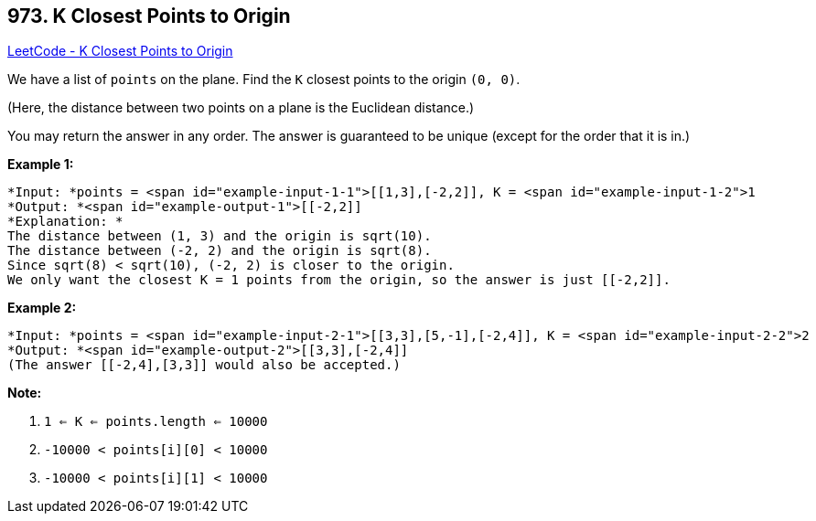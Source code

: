 == 973. K Closest Points to Origin

https://leetcode.com/problems/k-closest-points-to-origin/[LeetCode - K Closest Points to Origin]

We have a list of `points` on the plane.  Find the `K` closest points to the origin `(0, 0)`.

(Here, the distance between two points on a plane is the Euclidean distance.)

You may return the answer in any order.  The answer is guaranteed to be unique (except for the order that it is in.)

 


*Example 1:*

[subs="verbatim,quotes"]
----
*Input: *points = <span id="example-input-1-1">[[1,3],[-2,2]], K = <span id="example-input-1-2">1
*Output: *<span id="example-output-1">[[-2,2]]
*Explanation: *
The distance between (1, 3) and the origin is sqrt(10).
The distance between (-2, 2) and the origin is sqrt(8).
Since sqrt(8) < sqrt(10), (-2, 2) is closer to the origin.
We only want the closest K = 1 points from the origin, so the answer is just [[-2,2]].
----


*Example 2:*

[subs="verbatim,quotes"]
----
*Input: *points = <span id="example-input-2-1">[[3,3],[5,-1],[-2,4]], K = <span id="example-input-2-2">2
*Output: *<span id="example-output-2">[[3,3],[-2,4]]
(The answer [[-2,4],[3,3]] would also be accepted.)
----

 

*Note:*


. `1 <= K <= points.length <= 10000`
. `-10000 < points[i][0] < 10000`
. `-10000 < points[i][1] < 10000`



